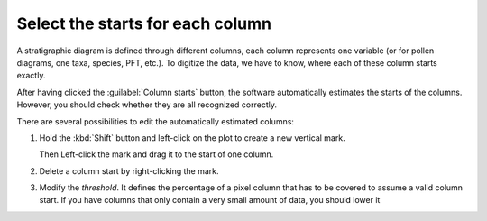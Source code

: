 .. _col-starts:

Select the starts for each column
=================================

A stratigraphic diagram is defined through different columns, each column
represents one variable (or for pollen diagrams, one taxa, species, PFT, etc.).
To digitize the data, we have to know, where each of these column starts
exactly.

.. image:: columns.png
    :width: 100%

After having clicked the :guilabel:`Column starts` button, the software
automatically estimates the starts of the columns. However, you should check
whether they are all recognized correctly.

.. image:: columns-widget.png
    :width: 50%
    :align: center

There are several possibilities to edit the automatically estimated columns:

1. Hold the :kbd:`Shift` button and left-click on the plot to create a
   new vertical mark.

   Then Left-click the mark and drag it to the start of one column.
2. Delete a column start by right-clicking the mark.
3. Modify the `threshold`. It defines the percentage of a pixel column that has
   to be covered to assume a valid column start. If you have columns that only
   contain a very small amount of data, you should lower it

.. seealso::

    .. toctree::

        select_column_ends
        align_columns
